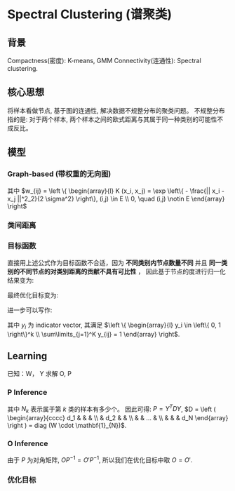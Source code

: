 * Spectral Clustering (谱聚类)
** 背景
Compactness(密度): K-means, GMM
Connectivity(连通性): Spectral clustering.
** 核心思想
将样本看做节点, 基于图的连通性, 解决数据不规整分布的聚类问题。
不规整分布指的是: 对于两个样本, 两个样本之间的欧式距离与其属于同一种类别的可能性不成反比。
** 模型
*** Graph-based (带权重的无向图)
\begin{align*}
G &= \left\{ V, E \right\} \\
V &= \left\{ 1, 2, ..., N \right\} \Leftrightarrow X\\
E &: W = \left[ w_{ij} \right], 1 \leq i,j \leq N \\
W &: \text{similarity matrix (affinity matrix)}\\
\end{align*}
其中 $w_{ij} = \left \{ \begin{array}{l} K (x_i, x_j) = \exp \left\{ - \frac{|| x_i - x_j ||^2_2}{2 \sigma^2} \right\}, (i,j) \in E \\ 0, \quad (i,j) \notin E \end{array} \right$
*** 类间距离
\begin{align*}
& A \subset V, B\subset V, A \cap B = \varnothing\\
& w (A, B) = \sum\limits_{i \in A, j \in B} w_{ij}\\
\end{align*}
*** 目标函数
\begin{align*}
Cut (V) &= Cut(A_1, A_2, ..., A_k)\\
&= \sum\limits_{k=1}^K w(A_k, \bar{A}_k) = \sum\limits_{k=1}^K w(A_k, V) - w(A_k, A_k)
\end{align*}

直接用上述公式作为目标函数不合适，因为 *不同类别内节点数量不同* 并且 *同一类别的不同节点的对类别距离的贡献不具有可比性* ， 因此基于节点的度进行归一化结果变为:
\begin{align*}
N_{cut}(V) &= \sum\limits_{k=1}^K \frac{w(A_k, \bar{A}_k)}{\sum\limits_{i \in A_k} d_i} = \sum\limits_{k=1}^{K} \frac{\sum\limits_{i \in A_k} \sum\limits_{j \in \bar{A}_k} w_{ij}}{\sum\limits_{i \in A_k} \sum\limits_{j=1}^{N} w_{ij}}\\ 
d_i &= \sum\limits_{j=1}^N w_{ij}\\
\end{align*}

最终优化目标变为:
\begin{align*}
\left\{ \hat{A} \right\}_{k=1}^K &= \arg \min_{\left\{ A_k \right\}_{k=1}^K } N_{cut}(V)\\
\end{align*}

进一步可以写作: 
\begin{align*}
\hat{Y} &= \arg \min_{Y} N_{cut}(V)\\
\hat{Y} &= ( y_1, y_2, ..., y_N )^T_{N \times K}
\end{align*}
其中 $y_{i}$ 为 indicator vector, 其满足 $\left \{ \begin{array}{l} y_i \in \left\{ 0, 1 \right\}^k \\ \sum\limits_{j=1}^K y_{ij} = 1 \end{array} \right$.
** Learning
\begin{align*}
N_{cut} (v) &= \sum\limits_{k=1}^K \frac{w(A_k, \bar{A}_k)}{\sum\limits_{i \in A_k}^{ d_i}} \\
&= tr \left (
\begin{array}{cccc}
\frac{w(A_1, \bar{A}_1)}{\sum\limits_{i \in A_1} d_i} & ... & ... &  0 \\
... & \frac{w(A_2, \bar{A}_2)}{\sum\limits_{i \in A_2} d_i} & ... & ... \\
... & ... & ... & ... \\
0 & ... & ... & \frac{w(A_K, \bar{A}_K)}{\sum\limits_{i \in A_K} d_i}
\end{array}
\right )\\
&= tr \left (
\begin{array}{cccc}
w(A_1, \bar{A}_1) & ... & ... &  0 \\
... & w(A_2, \bar{A}_2) & ... & ... \\
... & ... & ... & ... \\
0 & ... & ... & w(A_K, \bar{A}_K)
\end{array}
\right ) \cdot \left (
\begin{array}{cccc}
\sum\limits_{i \in A_1} d_i & ... & ... &  0 \\
... & \sum\limits_{i \in A_2} d_i & ... & ... \\
... & ... & ... & ... \\
0 & ... & ... & \sum\limits_{i \in A_K} d_i
\end{array}
\right )^{-1}\\
&= O \cdot P^{-1}
\end{align*}
已知：W， Y 求解 O, P
*** P Inference
\begin{align*}
Y^T Y &= \left( y_1, y_2, ..., y_N \right) \left (
\begin{array}{c}
y_{1}^T \\
y_2^T \\
... \\
y_N^T
\end{array}
\right ) = \sum\limits_{i=1}^{N} y_i y_i^T \\
&= \left (
\begin{array}{cccc}
N_1 & & & \\
 & N_2 & & \\
 & & ... & \\
 & & & N_K
\end{array}
\right )\\
&= \left (
\begin{array}{cccc}
\sum\limits_{i\in A_1} 1 & & & \\
 & \sum\limits_{i \in A_2 } 1 & & \\
 & & ... & \\
 & & &  \sum\limits_{i \in A_K} 1
\end{array}
\right )
\end{align*}
其中 $N_k$ 表示属于第 $k$ 类的样本有多少个。
因此可得: $P = Y^T D Y$, $D = \left ( \begin{array}{cccc} d_1 & & & \\ & d_2 & & \\ & & ... & \\ & & & d_N \end{array} \right ) = diag (W \cdot \mathbf{1}_{N})$.

*** O Inference
\begin{align*}
O &= \left (
\begin{array}{cccc}
w(A_1, \bar{A}_1) & ... & ... &  0 \\
... & w(A_2, \bar{A}_2) & ... & ... \\
... & ... & ... & ... \\
0 & ... & ... & w(A_K, \bar{A}_K)
\end{array} \right )\\
&= \left (
\begin{array}{cccc}
\sum\limits_{i \in A_1} d_i & ... & ... &  0 \\
... & \sum\limits_{i \in A_2} d_i & ... & ... \\
... & ... & ... & ... \\
0 & ... & ... & \sum\limits_{i \in A_K} d_i
\end{array}
\right ) - \left (
\begin{array}{cccc}
w(A_1, A_1) & ... & ... &  0 \\
... & w(A_2, A_2) & ... & ... \\
... & ... & ... & ... \\
0 & ... & ... & w(A_K, A_K)
\end{array}
\right ) \\
O' &= Y^T D Y - Y^T W Y
\end{align*}

由于 $P$ 为对角矩阵, $OP^{-1} = O' P^{-1}$, 所以我们在优化目标中取 $O = O'$.

*** 优化目标
\begin{align*}
&\hat{Y} = \arg \min_Y tr (Y^T (D - W) Y (Y^T D Y)^{-1})\\
&L = D - W, \text{ is Laplasian Matrix}\\
&s.t.  \left \{ \begin{array}{l} y_i \in \left\{ 0, 1 \right\}^k \\ \sum\limits_{j=1}^K y_{ij} = 1 \end{array} \right
\end{align*}


